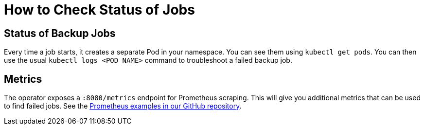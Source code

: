 = How to Check Status of Jobs

== Status of Backup Jobs

Every time a job starts, it creates a separate Pod in your namespace. You can see them using `kubectl get pods`.
You can then use the usual `kubectl logs <POD NAME>` command to troubleshoot a failed backup job.

== Metrics

The operator exposes a `:8080/metrics` endpoint for Prometheus scraping.
This will give you additional metrics that can be used to find failed jobs.
See the https://github.com/vshn/k8up/blob/v0.1.10/manifest/examples/prometheus[Prometheus examples in our GitHub repository].
